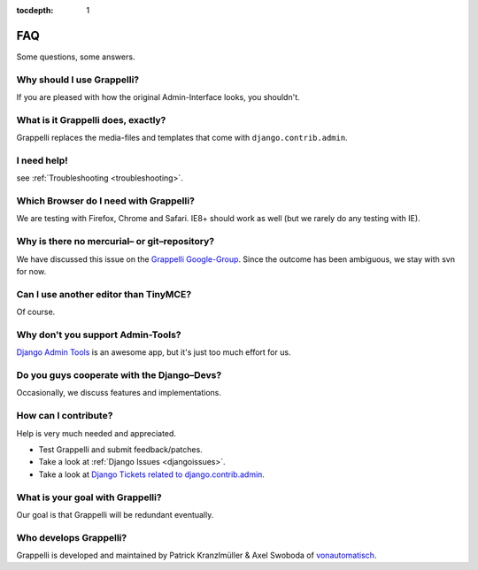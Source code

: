 :tocdepth: 1

.. |grappelli| replace:: Grappelli
.. |filebrowser| replace:: FileBrowser

.. _faq:

FAQ
===

Some questions, some answers.

Why should I use |grappelli|?
^^^^^^^^^^^^^^^^^^^^^^^^^^^^^

If you are pleased with how the original Admin-Interface looks, you shouldn't.

What is it Grappelli does, exactly?
^^^^^^^^^^^^^^^^^^^^^^^^^^^^^^^^^^^

Grappelli replaces the media-files and templates that come with ``django.contrib.admin``.

I need help!
^^^^^^^^^^^^

see :ref:`Troubleshooting <troubleshooting>`.

Which Browser do I need with Grappelli?
^^^^^^^^^^^^^^^^^^^^^^^^^^^^^^^^^^^^^^^

We are testing with Firefox, Chrome and Safari. IE8+ should work as well (but we rarely do any testing with IE).

Why is there no mercurial– or git–repository?
^^^^^^^^^^^^^^^^^^^^^^^^^^^^^^^^^^^^^^^^^^^^^

We have discussed this issue on the `Grappelli Google-Group <http://groups.google.com/group/django-grappelli>`_. Since the outcome has been ambiguous, we stay with svn for now.

Can I use another editor than TinyMCE?
^^^^^^^^^^^^^^^^^^^^^^^^^^^^^^^^^^^^^^

Of course.

Why don't you support Admin-Tools?
^^^^^^^^^^^^^^^^^^^^^^^^^^^^^^^^^^

`Django Admin Tools <http://packages.python.org/django-admin-tools/>`_ is an awesome app, but it's just too much effort for us.

Do you guys cooperate with the Django–Devs?
^^^^^^^^^^^^^^^^^^^^^^^^^^^^^^^^^^^^^^^^^^^

Occasionally, we discuss features and implementations.

How can I contribute?
^^^^^^^^^^^^^^^^^^^^^

Help is very much needed and appreciated.

* Test |grappelli| and submit feedback/patches.
* Take a look at :ref:`Django Issues <djangoissues>`.
* Take a look at `Django Tickets related to django.contrib.admin <http://code.djangoproject.com/query?status=new&status=assigned&status=reopened&group=milestone&component=django.contrib.admin&order=priority>`_.

What is your goal with |grappelli|?
^^^^^^^^^^^^^^^^^^^^^^^^^^^^^^^^^^^

Our goal is that |grappelli| will be redundant eventually.

Who develops |grappelli|?
^^^^^^^^^^^^^^^^^^^^^^^^^

|grappelli| is developed and maintained by Patrick Kranzlmüller & Axel Swoboda of `vonautomatisch <http://www.vonautomatisch.at>`_.
